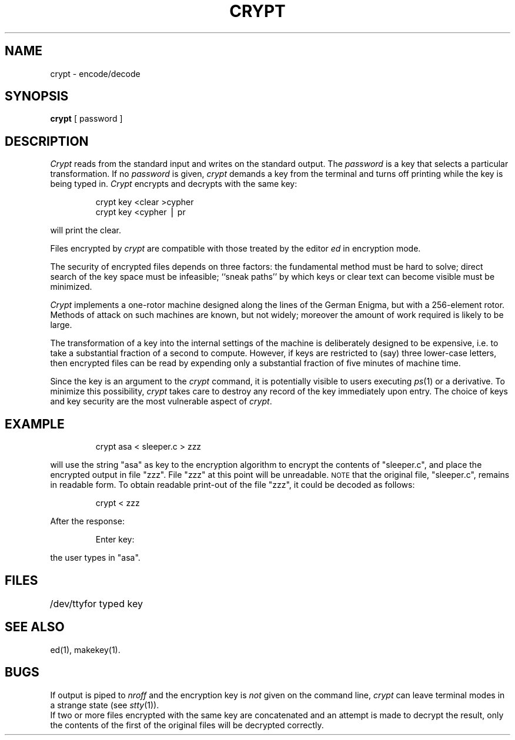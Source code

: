 .TH CRYPT 1
.SH NAME
crypt \- encode/decode
.SH SYNOPSIS
.B crypt
[ password ]
.SH DESCRIPTION
.I Crypt\^
reads from the standard input and writes
on the standard output.
The
.I password\^
is a key that selects a particular transformation.
If no
.I password\^
is given,
.I crypt\^
demands a key from the terminal and turns
off printing while the key is being typed in.
.I Crypt\^
encrypts and decrypts with the same key:
.PP
.RS
crypt \|key \|<clear \|>cypher
.br
crypt \|key \|<cypher \|\(bv \|pr
.RE
.PP
will print the clear.
.PP
Files encrypted by
.I crypt\^
are compatible with those treated by the editor
.I ed\^
in encryption mode.
.PP
The security of encrypted files depends on three factors:
the fundamental method must be hard to solve;
direct search of the key space must be infeasible;
``sneak paths'' by which keys or clear text can become
visible must be minimized.
.PP
.I Crypt\^
implements a one-rotor machine designed along the lines
of the German Enigma, but with a 256-element rotor.
Methods of attack on such machines are known, but not widely;
moreover the amount of work required is likely to be large.
.PP
The transformation of a key into the internal
settings of the machine is deliberately designed to
be expensive, i.e. to take a substantial fraction of
a second to compute.
However,
if keys are restricted to (say)
three lower-case letters,
then encrypted files can be read by expending only
a substantial fraction of
five minutes of machine time.
.PP
Since the key is an argument to the
.I crypt\^
command,
it is potentially visible to users executing
.IR ps\^ (1)
or a derivative.
To minimize this possibility,
.I crypt\^
takes care to destroy any record of the key
immediately upon entry.
The choice of keys and key security
are the most vulnerable aspect of
.IR crypt .
.SH EXAMPLE
.IP
crypt asa < sleeper.c > zzz
.PP
will use the string "asa" as key to the encryption algorithm
to encrypt the contents of "sleeper.c", and place the encrypted
output in file "zzz".  File "zzz" at this point will be unreadable.
.SM NOTE 
that the original file, "sleeper.c", remains in readable form.
To obtain readable print-out of the file "zzz", it
could be decoded as follows:
.IP
crypt < zzz
.PP
After the response:
.IP
Enter key:
.PP
the user types in "asa".
.SH FILES
.ta \w'/dev/tty\ \ \ \ 'u
/dev/tty	for typed key
.DT
.SH SEE ALSO
ed(1),
makekey(1).
.SH BUGS
If output is piped to
.I nroff\^
and the encryption key is
.I not\^
given on the command line,
.I crypt\^
can leave terminal modes in a strange state
(see
.IR stty\^ (1)).
.br
If two or more files encrypted with the same key are concatenated
and an attempt is made to decrypt the result, only the
contents of the first of the original files will be decrypted correctly.
.\"	@(#)crypt.1	5.1 of 10/31/83
